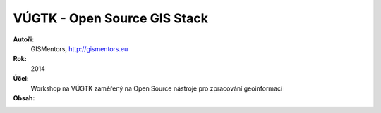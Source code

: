 VÚGTK - Open Source GIS Stack
============================

**Autoři:**
    GISMentors, http://gismentors.eu
**Rok:**
    2014
**Účel:**
    Workshop na VÚGTK zaměřený na Open Source nástroje pro zpracování geoinformací
**Obsah:**
    .. toctree::
        :maxdepth: 2

        uvod
        qgis/index
        postgis/index
        geoserver/index
        web/index
        zaver

